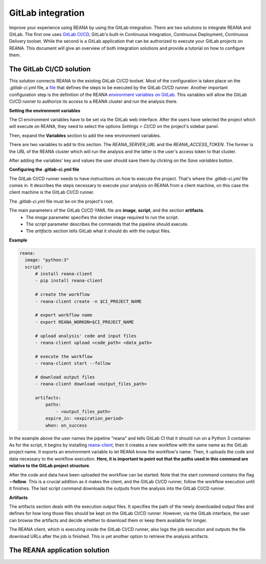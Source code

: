 .. _gitlab:

GitLab integration
==================

Improve your experience using REANA by using the GitLab integration.
There are two solutions to integrate REANA and GitLab. The first one uses
`GitLab CI/CD <https://gitlab.cern.ch/help/ci/README.md>`_, GitLab's built-in Continuous Integration, Continuous Deployment, Continuous Delivery toolset.
While the second is a GitLab application that can be authorized to execute your GitLab projects on REANA.
This document will give an overview of both integration solutions and provide a tutorial on how to configure them.

The GitLab CI/CD solution
-------------------------

This solution connects REANA to the existing GitLab CI/CD toolset.
Most of the configuration is takes place on the `.gitlab-ci.yml` file, a `file <https://gitlab.cern.ch/help/ci/yaml/README.md>`_
that defines the steps to be executed by the GitLab CI/CD runner.
Another important configuration step is the definition of the REANA `environment variables on GitLab <https://gitlab.cern.ch/help/ci/variables/README#variables>`_.
This variables will allow the GitLab CI/CD runner to authorize its access to a REANA cluster and run the analysis there.


**Setting the environment variables**

The CI environment variables have to be set via the GitLab web interface.
After the users have selected the project which will execute on REANA,
they need to select the options `Settings > CI/CD` on the project's sidebar panel.

.. image:: /_static/gitlab-ci-cd-variables.png

Then, expand the **Variables** section to add the new environment variables.

.. image:: /_static/gitlab-ci-cd-variables2.png

There are two variables to add to this section. The `REANA_SERVER_URL` and the `REANA_ACCESS_TOKEN`.
The former is the URL of the REANA cluster which will run the analysis and the latter is the user's
access token to that cluster.

.. image:: /_static/gitlab-ci-cd-variables3.png

After adding the variables' key and values the user should save them by clicking on the `Save variables` button.

**Configuring the .gitlab-ci.yml file**

The GitLab CI/CD runner needs to have instructions on how to execute the project.
That's where the `.gitlab-ci.yml` file comes in. It describes the steps necessary to execute your analysis on REANA from a client machine,
on this case the client machine is the GitLab CI/CD runner.

The `.gitlab-ci.yml` file must be on the project's root.

.. image:: /_static/gitlab-ci-cd-yaml.png

The main parameters of the GitLab CI/CD YAML file are **image**, **script**, and the section **artifacts**.
  - The `image` parameter specifies the docker image required to run the script.
  - The `script` parameter describes the commands that the pipeline should execute.
  - The `artifacts` section tells GitLab what it should do with the output files.

.. image:: /_static/gitlab-ci-cd-yaml2.png

**Example**

.. code-block:: yaml

  reana:
    image: "python:3"
    script:
        # install reana-client
        - pip install reana-client

        # create the workflow
        - reana-client create -n $CI_PROJECT_NAME

        # export workflow name
        - export REANA_WORKON=$CI_PROJECT_NAME

        # upload analysis' code and input files
        - reana-client upload <code_path> <data_path>

        # execute the workflow
        - reana-client start --follow

        # download output files
        - reana-client download <output_files_path>

        artifacts:
            paths:
                - <output_files_path>
            expire_in: <expiration_period>
            when: on_success

In the example above the user names the pipeline "reana" and tells GitLab CI that it should run on a Python 3 container.
As for the script, it begins by installing `reana-client <https://reana-client.readthedocs.io>`_,
then it creates a new workflow with the same name as the GitLab project name.
It exports an environment variable to let REANA know the workflow's name. Then, it uploads the code and data necessary to the workflow execution.
**Here, it is important to point out that the paths used in this command are relative to the GitLab project structure**.

After the code and data have been uploaded the workflow can be started. Note that the start command contains the flag **\-\-follow**.
This is a crucial addition as it makes the client, and the GitLab CI/CD runner, follow the workflow execution until it finishes.
The last script command downloads the outputs from the analysis into the GitLab CI/CD runner.

**Artifacts**

The artifacts section deals with the execution output files. It specifies the path of the newly downloaded output files
and defines for how long those files should be kept on the GitLab CI/CD runner. However, via the GitLab interface,
the user can browse the artifacts and decide whether to download them or keep them available for longer.

.. image:: /_static/gitlab-ci-cd-artifacts.png

The REANA client, which is executing inside the GitLab CI/CD runner, also logs the job execution and
outputs the file download URLs after the job is finished. This is yet another option to retrieve the analysis artifacts.


The REANA application solution
------------------------------